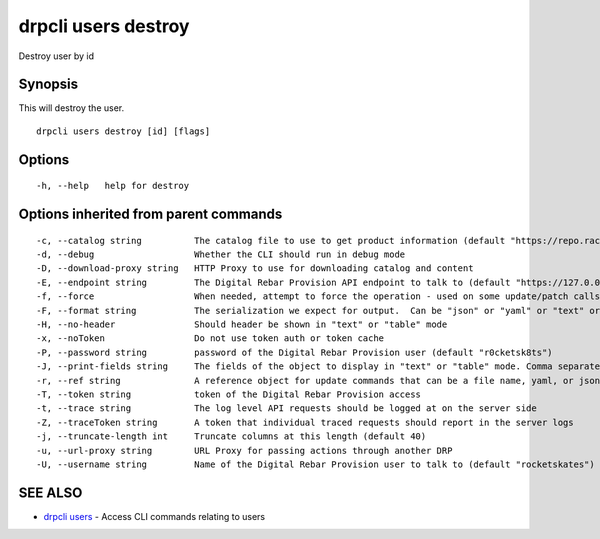 drpcli users destroy
--------------------

Destroy user by id

Synopsis
~~~~~~~~

This will destroy the user.

::

   drpcli users destroy [id] [flags]

Options
~~~~~~~

::

     -h, --help   help for destroy

Options inherited from parent commands
~~~~~~~~~~~~~~~~~~~~~~~~~~~~~~~~~~~~~~

::

     -c, --catalog string          The catalog file to use to get product information (default "https://repo.rackn.io")
     -d, --debug                   Whether the CLI should run in debug mode
     -D, --download-proxy string   HTTP Proxy to use for downloading catalog and content
     -E, --endpoint string         The Digital Rebar Provision API endpoint to talk to (default "https://127.0.0.1:8092")
     -f, --force                   When needed, attempt to force the operation - used on some update/patch calls
     -F, --format string           The serialization we expect for output.  Can be "json" or "yaml" or "text" or "table" (default "json")
     -H, --no-header               Should header be shown in "text" or "table" mode
     -x, --noToken                 Do not use token auth or token cache
     -P, --password string         password of the Digital Rebar Provision user (default "r0cketsk8ts")
     -J, --print-fields string     The fields of the object to display in "text" or "table" mode. Comma separated
     -r, --ref string              A reference object for update commands that can be a file name, yaml, or json blob
     -T, --token string            token of the Digital Rebar Provision access
     -t, --trace string            The log level API requests should be logged at on the server side
     -Z, --traceToken string       A token that individual traced requests should report in the server logs
     -j, --truncate-length int     Truncate columns at this length (default 40)
     -u, --url-proxy string        URL Proxy for passing actions through another DRP
     -U, --username string         Name of the Digital Rebar Provision user to talk to (default "rocketskates")

SEE ALSO
~~~~~~~~

-  `drpcli users <drpcli_users.html>`__ - Access CLI commands relating
   to users
